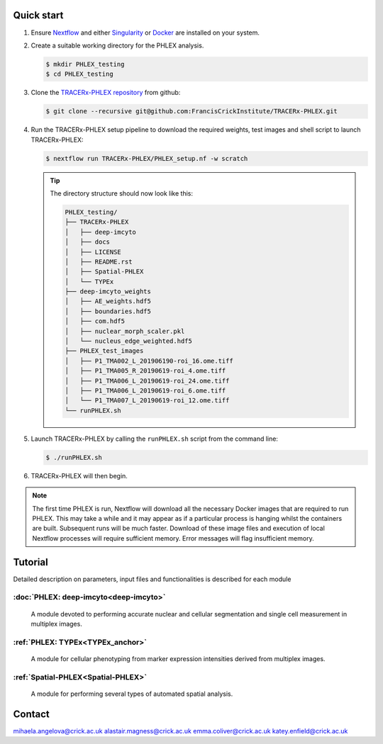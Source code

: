 
.. |zenlink| image:: https://zenodo.org/badge/DOI/10.5281/zenodo.7665181.svg
.. _zenlink: https://doi.org/10.5281/zenodo.7665181

Quick start
+++++++++++++++
#. Ensure `Nextflow <https://www.nextflow.io/docs/latest/getstarted.html#installation>`_ and either `Singularity <https://www.sylabs.io/guides/3.0/user-guide/>`_ or `Docker <https://docs.docker.com/engine/installation/>`_ are installed on your system.
#. Create a suitable working directory for the PHLEX analysis.

   .. code-block:: console

      $ mkdir PHLEX_testing
      $ cd PHLEX_testing

#. Clone the `TRACERx-PHLEX repository <https://github.com/FrancisCrickInstitute/TRACERx-PHLEX>`_ from github:

   .. code-block:: console

      $ git clone --recursive git@github.com:FrancisCrickInstitute/TRACERx-PHLEX.git

#. Run the TRACERx-PHLEX setup pipeline to download the required weights, test images and shell script to launch TRACERx-PHLEX:

   .. code-block:: console

      $ nextflow run TRACERx-PHLEX/PHLEX_setup.nf -w scratch


   .. tip:: The directory structure should now look like this:

      .. code-block:: bash

         PHLEX_testing/
         ├── TRACERx-PHLEX
         │   ├── deep-imcyto
         │   ├── docs
         │   ├── LICENSE
         │   ├── README.rst
         │   ├── Spatial-PHLEX
         │   └── TYPEx
         ├── deep-imcyto_weights
         │   ├── AE_weights.hdf5
         │   ├── boundaries.hdf5
         │   ├── com.hdf5
         │   ├── nuclear_morph_scaler.pkl
         │   └── nucleus_edge_weighted.hdf5
         ├── PHLEX_test_images
         │   ├── P1_TMA002_L_201906190-roi_16.ome.tiff
         │   ├── P1_TMA005_R_20190619-roi_4.ome.tiff
         │   ├── P1_TMA006_L_20190619-roi_24.ome.tiff
         │   ├── P1_TMA006_L_20190619-roi_6.ome.tiff
         │   └── P1_TMA007_L_20190619-roi_12.ome.tiff
         └── runPHLEX.sh

#. Launch TRACERx-PHLEX by calling the ``runPHLEX.sh`` script from the command line:

   .. code-block:: console

      $ ./runPHLEX.sh

#.  TRACERx-PHLEX will then begin.

.. note:: 

   The first time PHLEX is run, Nextflow will download all the necessary Docker images that are required to run PHLEX. This may take a while and it may appear as if a particular process is hanging whilst the containers are built. Subsequent runs will be much faster. Download of these image files and execution of local Nextflow processes will require sufficient memory. Error messages will flag insufficient memory.


Tutorial
+++++++++++++++
Detailed description on parameters, input files and functionalities is described for each module

:doc:`PHLEX: deep-imcyto<deep-imcyto>`
=======================================

   A module devoted to performing accurate nuclear and cellular segmentation and single cell measurement in multiplex images.

:ref:`PHLEX: TYPEx<TYPEx_anchor>`
=======================================

   A module for cellular phenotyping from marker expression intensities derived from multiplex images.

:ref:`Spatial-PHLEX<Spatial-PHLEX>`
=======================================

   A module for performing several types of automated spatial analysis.


Contact
+++++++++++++++
mihaela.angelova@crick.ac.uk
alastair.magness@crick.ac.uk
emma.coliver@crick.ac.uk
katey.enfield@crick.ac.uk


